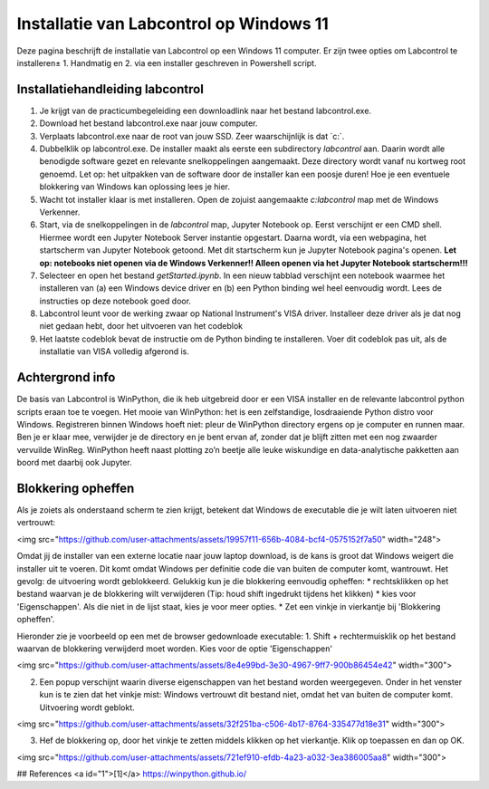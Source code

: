 ========================================
Installatie van Labcontrol op Windows 11
========================================

Deze pagina beschrijft de installatie van Labcontrol op een Windows 11 computer. Er zijn twee opties om Labcontrol te 
installeren± 1. Handmatig en 2. via een installer geschreven in Powershell script.

Installatiehandleiding labcontrol
=================================

1. Je krijgt van de practicumbegeleiding een downloadlink naar het bestand labcontrol.exe.

2. Download het bestand labcontrol.exe naar jouw computer.

3. Verplaats labcontrol.exe naar de root van jouw SSD. Zeer waarschijnlijk is dat `c:\`.

4. Dubbelklik op labcontrol.exe. De installer maakt als eerste een subdirectory `labcontrol` aan. Daarin wordt alle benodigde software gezet en relevante snelkoppelingen aangemaakt. Deze directory wordt vanaf nu kortweg root genoemd. Let op: het uitpakken van de software door de installer kan een poosje duren! Hoe je een eventuele blokkering van Windows kan oplossing lees je hier.

5. Wacht tot installer klaar is met installeren. Open de zojuist aangemaakte `c:\labcontrol` map met de Windows Verkenner.

6. Start, via de snelkoppelingen in de `labcontrol` map, Jupyter Notebook op. Eerst verschijnt er een CMD shell. Hiermee wordt een Jupyter Notebook Server instantie opgestart. Daarna wordt, via een webpagina, het startscherm van Jupyter Notebook getoond. Met dit startscherm kun je Jupyter Notebook pagina's openen.  **Let op: notebooks niet openen via de Windows Verkenner!! Alleen openen via het Jupyter Notebook startscherm!!!**

7. Selecteer en open het bestand `getStarted.ipynb`. In een nieuw tabblad verschijnt een notebook waarmee het installeren van (a) een Windows device driver en (b) een Python binding wel heel eenvoudig wordt. Lees de instructies op deze notebook goed door.

8. Labcontrol leunt voor de werking zwaar op National Instrument's VISA driver. Installeer deze driver als je dat nog niet gedaan hebt, door het uitvoeren van het codeblok

9. Het laatste codeblok bevat de instructie om de Python binding te installeren. Voer dit codeblok pas uit, als de installatie van VISA volledig afgerond is.


Achtergrond info
================
De basis van Labcontrol is WinPython, die ik heb uitgebreid door er een VISA installer en de relevante labcontrol python scripts eraan toe te voegen. Het mooie van WinPython: het is een zelfstandige, losdraaiende Python distro voor Windows. Registreren binnen Windows hoeft niet: pleur de WinPython directory ergens op je computer en runnen maar. Ben je er klaar mee, verwijder je de directory en je bent ervan af, zonder dat je blijft zitten met een nog zwaarder vervuilde WinReg. WinPython heeft naast plotting zo’n beetje alle leuke wiskundige en data-analytische pakketten aan boord met daarbij ook Jupyter. 

Blokkering opheffen
===================
Als je zoiets als onderstaand scherm te zien krijgt, betekent dat Windows de executable die je wilt laten uitvoeren niet vertrouwt:

<img src="https://github.com/user-attachments/assets/19957f11-656b-4084-bcf4-0575152f7a50" width="248">

Omdat jij de installer van een externe locatie naar jouw laptop download, is de kans is groot dat Windows weigert die installer uit te voeren. Dit komt omdat Windows per definitie code die van buiten de computer komt, wantrouwt. Het gevolg: de uitvoering wordt geblokkeerd. Gelukkig kun je die blokkering eenvoudig opheffen:
* rechtsklikken op het bestand waarvan je de blokkering wilt verwijderen (Tip: houd shift ingedrukt tijdens het klikken)
* kies voor 'Eigenschappen'. Als die niet in de lijst staat, kies je voor meer opties.
* Zet een vinkje in vierkantje bij 'Blokkering opheffen'.

Hieronder zie je voorbeeld op een met de browser gedownloade executable:
1. Shift + rechtermuisklik op het bestand waarvan de blokkering verwijderd moet worden. Kies voor de optie 'Eigenschappen'

<img src="https://github.com/user-attachments/assets/8e4e99bd-3e30-4967-9ff7-900b86454e42" width="300">

2. Een popup verschijnt waarin diverse eigenschappen van het bestand worden weergegeven. Onder in het venster kun is te zien dat het vinkje mist: Windows vertrouwt dit bestand niet, omdat het van buiten de computer komt. Uitvoering wordt geblokt.

<img src="https://github.com/user-attachments/assets/32f251ba-c506-4b17-8764-335477d18e31" width="300">

3. Hef de blokkering op, door het vinkje te zetten middels klikken op het vierkantje. Klik op toepassen en dan op OK.
 
<img src="https://github.com/user-attachments/assets/721ef910-efdb-4a23-a032-3ea386005aa8" width="300">


## References
<a id="1">[1]</a> 
https://winpython.github.io/


